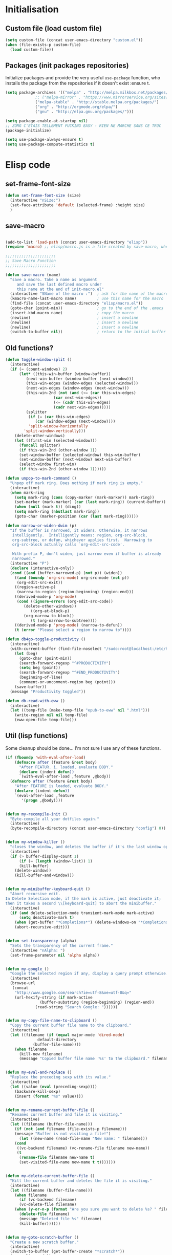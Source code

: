 #+TLE: David's Emacs Configuration
#+STARTUP: showblocks
#+PROPERTY: header-args :tangle yes
* Initialisation
** Custom file (load custom file)
#+begin_src emacs-lisp
(setq custom-file (concat user-emacs-directory "custom.el"))
(when (file-exists-p custom-file)
  (load custom-file))
#+end_src

** Packages (init packages repositories)
Initialize packages and provide the very useful =use-package= function, who installs the package from the repositories if it doesn't exist :ensure t.
#+begin_src emacs-lisp
(setq package-archives '(("melpa" . "http://melpa.milkbox.net/packages/")
			 ;; ("melpa-mirror" . "https://www.mirrorservice.org/sites/melpa.org/packages/")
			 ("melpa-stable" . "http://stable.melpa.org/packages/")
			 ("org" . "http://orgmode.org/elpa/")
			 ("gnu" . "http://elpa.gnu.org/packages/")))

(setq package-enable-at-startup nil)
;; ZOMG C'ETAIS TELLEMENT FUCKING EASY - RIEN NE MARCHE SANS CE TRUC
(package-initialize)

(setq use-package-always-ensure t) 
(setq use-package-compute-statistics t)

#+end_src
* Elisp code
** set-frame-font-size
#+begin_src emacs-lisp :tangle yes
(defun set-frame-font-size (size)
  (interactive "nSize:")
  (set-face-attribute 'default (selected-frame) :height size)
  )
#+end_src
** save-macro
#+begin_src emacs-lisp

(add-to-list 'load-path (concat user-emacs-directory "elisp"))
(require 'macro) ;; elisp/macro.js is a file created by save-macro, where it saves macros (duh)

;;;;;;;;;;;;;;;;;;;;;;
;; Save Macro Function
;;;;;;;;;;;;;;;;;;;;;;

(defun save-macro (name)
  "save a macro. Take a name as argument
     and save the last defined macro under
     this name at the end of init-macro.el"
  (interactive "SName of the macro :")  ; ask for the name of the macro
  (kmacro-name-last-macro name)         ; use this name for the macro
  (find-file (concat user-emacs-directory "elisp/macro.el"))            ; open ~/.emacs or other user init file
  (goto-char (point-min))               ; go to the end of the .emacs
  (insert-kbd-macro name)               ; copy the macro
  (newline)                             ; insert a newline
  (newline)                             ; insert a newline
  (newline)                             ; insert a newline
  (switch-to-buffer nil))               ; return to the initial buffer
#+end_src

** Old functions?
#+begin_src emacs-lisp :tangle yes
(defun toggle-window-split ()
  (interactive)
  (if (= (count-windows) 2)
      (let* ((this-win-buffer (window-buffer))
	     (next-win-buffer (window-buffer (next-window)))
	     (this-win-edges (window-edges (selected-window)))
	     (next-win-edges (window-edges (next-window)))
	     (this-win-2nd (not (and (<= (car this-win-edges)
					 (car next-win-edges))
				     (<= (cadr this-win-edges)
					 (cadr next-win-edges)))))
	     (splitter
	      (if (= (car this-win-edges)
		     (car (window-edges (next-window))))
		  'split-window-horizontally
		'split-window-vertically)))
	(delete-other-windows)
	(let ((first-win (selected-window)))
	  (funcall splitter)
	  (if this-win-2nd (other-window 1))
	  (set-window-buffer (selected-window) this-win-buffer)
	  (set-window-buffer (next-window) next-win-buffer)
	  (select-window first-win)
	  (if this-win-2nd (other-window 1))))))

(defun unpop-to-mark-command ()
  "Unpop off mark ring. Does nothing if mark ring is empty."
  (interactive)
  (when mark-ring
    (setq mark-ring (cons (copy-marker (mark-marker)) mark-ring))
    (set-marker (mark-marker) (car (last mark-ring)) (current-buffer))
    (when (null (mark t)) (ding))
    (setq mark-ring (nbutlast mark-ring))
    (goto-char (marker-position (car (last mark-ring))))))

(defun narrow-or-widen-dwim (p)
  "If the buffer is narrowed, it widens. Otherwise, it narrows
   intelligently.  Intelligently means: region, org-src-block,
   org-subtree, or defun, whichever applies first.  Narrowing to
   org-src-block actually calls `org-edit-src-code'.

   With prefix P, don't widen, just narrow even if buffer is already
   narrowed."
  (interactive "P")
  (declare (interactive-only))
  (cond ((and (buffer-narrowed-p) (not p)) (widen))
	((and (boundp 'org-src-mode) org-src-mode (not p))
	 (org-edit-src-exit))
	((region-active-p)
	 (narrow-to-region (region-beginning) (region-end)))
	((derived-mode-p 'org-mode)
	 (cond ((ignore-errors (org-edit-src-code))
		(delete-other-windows))
	       ((org-at-block-p)
		(org-narrow-to-block))
	       (t (org-narrow-to-subtree))))
	((derived-mode-p 'prog-mode) (narrow-to-defun))
	(t (error "Please select a region to narrow to"))))

(defun db4go-toggle-productivity ()
  (interactive)
  (with-current-buffer (find-file-noselect "/sudo:root@localhost:/etc/hosts")
    (let (beg)
      (goto-char (point-min))
      (search-forward-regexp "^#PRODUCTIVITY")
      (setq beg (point))
      (search-forward-regexp "^#END_PRODUCTIVITY")
      (beginning-of-line)
      (comment-or-uncomment-region beg (point)))
    (save-buffer))
  (message "Productivity toggled"))

(defun db-read-with-eww ()
  (interactive)
  (let ((temp-file (make-temp-file "epub-to-eww" nil ".html")))
    (write-region nil nil temp-file)
    (eww-open-file temp-file)))

#+end_src
** Util (lisp functions)
Some cleanup should be done... I'm not sure I use any of these functions.
#+begin_src emacs-lisp
(if (fboundp 'with-eval-after-load)
    (defmacro after (feature &rest body)
      "After FEATUR. i. loaded, evaluate BODY."
      (declare (indent defun))
      `(with-eval-after-load ,feature ,@body))
  (defmacro after (feature &rest body)
    "After FEATURE is loaded, evaluate BODY."
    (declare (indent defun))
    `(eval-after-load ,feature
       '(progn ,@body))))


(defun my-recompile-init ()
  "Byte-compile all your dotfiles again."
  (interactive)
  (byte-recompile-directory (concat user-emacs-directory "config") 0))


(defun my-window-killer ()
  "closes the window, and deletes the buffer if it's the last window open."
  (interactive)
  (if (> buffer-display-count 1)
      (if (= (length (window-list)) 1)
	  (kill-buffer)
	(delete-window))
    (kill-buffer-and-window)))


(defun my-minibuffer-keyboard-quit ()
  "Abort recursive edit.
In Delete Selection mode, if the mark is active, just deactivate it;
then it takes a second \\[keyboard-quit] to abort the minibuffer."
  (interactive)
  (if (and delete-selection-mode transient-mark-mode mark-active)
      (setq deactivate-mark t)
    (when (get-buffer "*Completions*") (delete-windows-on "*Completions*"))
    (abort-recursive-edit)))


(defun set-transparency (alpha)
  "Sets the transparency of the current frame."
  (interactive "nAlpha: ")
  (set-frame-parameter nil 'alpha alpha))


(defun my-google ()
  "Google the selected region if any, display a query prompt otherwise."
  (interactive)
  (browse-url
   (concat
    "http://www.google.com/search?ie=utf-8&oe=utf-8&q="
    (url-hexify-string (if mark-active
			   (buffer-substring (region-beginning) (region-end))
			 (read-string "Search Google: "))))))


(defun my-copy-file-name-to-clipboard ()
  "Copy the current buffer file name to the clipboard."
  (interactive)
  (let ((filename (if (equal major-mode 'dired-mode)
		      default-directory
		    (buffer-file-name))))
    (when filename
      (kill-new filename)
      (message "Copied buffer file name '%s' to the clipboard." filename))))


(defun my-eval-and-replace ()
  "Replace the preceding sexp with its value."
  (interactive)
  (let ((value (eval (preceding-sexp))))
    (backware-kill-sexp)
    (insert (format "%s" value))))


(defun my-rename-current-buffer-file ()
  "Renames current buffer and file it is visiting."
  (interactive)
  (let ((filename (buffer-file-name)))
    (if (not (and filename (file-exists-p filename)))
	(message "Buffer is not visiting a file!")
      (let ((new-name (read-file-name "New name: " filename)))
	(cond
	 ((vc-backend filename) (vc-rename-file filename new-name))
	 (t
	  (rename-file filename new-name t)
	  (set-visited-file-name new-name t t)))))))


(defun my-delete-current-buffer-file ()
  "Kill the current buffer and deletes the file it is visiting."
  (interactive)
  (let ((filename (buffer-file-name)))
    (when filename
      (if (vc-backend filename)
	  (vc-delete-file filename)
	(when (y-or-n-p (format "Are you sure you want to delete %s? " filename))
	  (delete-file filename)
	  (message "Deleted file %s" filename)
	  (kill-buffer))))))


(defun my-goto-scratch-buffer ()
  "Create a new scratch buffer."
  (interactive)
  (switch-to-buffer (get-buffer-create "*scratch*"))
  (emacs-lisp-mode))


(defun my-insert-last-kbd-macro ()
  (interactive)
  (name-last-kbd-macro 'my-last-macro)
  (insert-kbd-macro 'my-last-macro))




#+end_src

** indent-rigidly-block
#+begin_src emacs-lisp :tangle yes
(defun indent-rigidly-block ()
  (interactive "")

  (if (not (use-region-p))

      (let ((cur-indent (current-indentation))
	    (start nil)
	    (end nil))
	(beginning-of-line)

	(save-excursion
	  (while (and (= (current-indentation) cur-indent)
		      (not (= (point-min) (point)))
		      (not (looking-at "[ \t]*$")))
	    (setq start (point))
	    (set-mark-command nil)
	    (forward-line -1)))

	(while (and (= (current-indentation) cur-indent)
		    (not (= (point-max) (line-end-position)))
		    (not (looking-at "[ \t]*$")))
	  (setq end (line-end-position))
	  (forward-line 1))

	(goto-char end)
	(exchange-point-and-mark)
	(call-interactively 'indent-rigidly)
	)
    )
  (call-interactively 'indent-rigidly)
  )

(bind-key "C-x TAB" 'indent-rigidly-block)
#+end_src
* Plugins
** Nav (epub reader)
#+begin_src emacs-lisp :tangle yes
(use-package nov
  :ensure t)
#+end_src
** Which-key
#+begin_src emacs-lisp :tangle yes
(use-package which-key
  :config
  (which-key-mode))
#+end_src
** Hydra
#+begin_src emacs-lisp :tangle yes
(use-package hydra :ensure t)

(defhydra hydra-yasnippet (:color blue :hint nil)
  "
		^YASnippets^
  --------------------------------------------
    Modes:    Load/Visit:    Actions:

   _g_lobal  _d_irectory    _i_nsert
   _m_inor   _f_ile         _t_ryout
   _e_xtra   _l_ist         _n_ew
	   _a_ll
  "
  ("d" yas-load-directory)
  ("e" yas-activate-extra-mode)
  ("i" yas-insert-snippet)
  ("f" yas-visit-snippet-file :color blue)
  ("n" yas-new-snippet)
  ("t" yas-tryout-snippet)
  ("l" yas-describe-tables)
  ("g" yas/global-mode)
  ("m" yas/minor-mode)
  ("a" yas-reload-all))

(defhydra hydra-winner (global-map "C-c" 
				   :foreign-keys warn)

  "Winner"
  ("<left>" (progn
	      (winner-undo)
	      (setq this-command 'winner-undo))
   "back")
  ("<right>" winner-redo "forward")
  ("RET" nil :exit t))

(defhydra hydra-mark (global-map "C-c")
  "Mark"
  ("," (lambda () (interactive)
	 (setq current-prefix-arg '(4)) ; C-u
	 (call-interactively 'set-mark-command))
   "Pop mark")
  ("." unpop-to-mark-command "Unpop mark"))

(defhydra hydra-resize (global-map "C-x")
  "Resize window"

  ("<left>" shrink-window-horizontally "horizontal shrink")
  ("<right>" enlarge-window-horizontally "horizontal enlarge")
  ("<up>" enlarge-window "enlarge")
  ("<down>" shrink-window "shrink")
  )


#+end_src
** abo-abo
#+begin_src emacs-lisp :tangle yes
(use-package swiper
  :ensure t
  :pin melpa-stable
  :bind ("M-s" . swiper)
  :config
  ;; (bind-key "C-S-s" 'isearch-forward)
  (bind-key "C-w" 'ivy-yank-word swiper-map)
  (bind-key "C-r" 'ivy-previous-line-or-history swiper-map)
  )

(use-package counsel-dash
  :config
  (setq counsel-dash-browser-func 'eww)
  )


(use-package auto-yasnippet
  :ensure t
  :pin melpa
  :commands (aya-create
	     aya-expand
	     aya-open-line
	     aya-persist-snippet)
  :config
  )

(use-package counsel
  :ensure t
  :pin melpa-stable
  :bind (("M-x" . counsel-M-x)
	 ("C-t" . counsel-imenu)
	 ;; ("s-b" . counsel-bookmark)
	 ;; ("c-c b" . counsel-bookmark)
	 )
  :config
  )

(use-package counsel-projectile
  ;; :bind (("M-z" . counsel-projectile))
  )

(use-package ivy-hydra
  :pin melpa-stable)

(use-package ivy
  :pin melpa-stable
  :bind (("<f5>" . ivy-push-view) 
	 ("<f7>" . ivy-pop-view)
	 ("C-x b" . ivy-switch-buffer)
	 )
  :config
  (ivy-mode t)
  (setq ivy-height 15)
  (setq ivy-magic-tilde nil)

  (setq ivy-use-virtual-buffers nil)


  (add-to-list 'ivy-initial-inputs-alist '(counsel-M-x . ""))

  (use-package flx) ;; ivy--regex-fuzzy optionally uses flx to score matches

  (setq ivy-re-builders-alist
  	'((t . ivy--regex-fuzzy)))


  ;; (setq ivy-re-builders-alist
  ;; 	'((t . ivy--regex-plus)))

  ;; (setq ivy-re-builders-alist
  ;; 	'((t . ivy--regex-ignore-order)))

  (defun my-ivy-switch-buffer (regex-list)
    (let ((ivy-ignore-buffers regex-list))
      (ivy-switch-buffer)))

  (defun my-show-only-views ()
    (interactive)
    (my-ivy-switch-buffer '("^[^{]")))
  (bind-key "<f6>" 'my-show-only-views)
  )

(use-package ivy-rich
  :config
  (ivy-set-display-transformer 'ivy-switch-buffer 'ivy-rich-switch-buffer-transformer)

  (setq ivy-virtual-abbreviate 'full)
  (setq ivy-rich-switch-buffer-align-virtual-buffer t)

  (setq ivy-rich-abbreviate-paths t)

  (setq ivy-rich-switch-buffer-name-max-length 44)
  (setq ivy-rich-switch-buffer-mode-max-length 20)
  (setq ivy-rich-switch-buffer-project-max-length 20)

  ;; Override buffer's name face (by default always uses 'ivy-modified-buffer)
  ;; Sets it to 'ivy-virtual if buffer starts with "*" or is dired,
  ;; 'ivy-modified-buffer is buffer is modified,
  ;; 'default otherwise
  (defun ivy-rich-switch-buffer-buffer-name ()
    (propertize
     (ivy-rich-switch-buffer-pad str ivy-rich-switch-buffer-name-max-length)
     'face
     (cond 
      ((or (string-equal "*" (substring (buffer-name) 0 1))
	   (string-equal major-mode "dired-mode"))
       'ivy-virtual)
      ((and (buffer-modified-p)
	    (ivy-rich-switch-buffer-excluded-modes-p '(dired-mode shell-mode))
	    (ivy-rich-switch-buffer-user-buffer-p str)) 
       'ivy-modified-buffer)
      (t 'default))))
  )
#+end_src
** Ag
#+begin_src emacs-lisp :tangle yes
(when (executable-find "ag")
  (use-package ag :ensure t)
  (setq ag-highlight-search t)
  (use-package wgrep-ag) :ensure t)
(customize-set-variable 'ag-arguments
			(quote
			 ("--smart-case" "--nogroup" "--column" "--ignore-dir" "node_modules" "--ignore-dir" "elpa")))
(customize-set-variable 'ag-highlight-search t)
#+end_src

** Anzu
#+begin_src emacs-lisp :tangle yes
(use-package anzu
  :ensure t
  :bind (("M-%" . anzu-query-replace)
	 ("C-M-%" . anzu-query-replace-regexp))
  :config
  (setq anzu-cons-mode-line-p t)
  (global-anzu-mode 1))

#+end_src

** Avy
#+begin_src emacs-lisp :tangle yes
(use-package avy
  :ensure t
  :bind ("M-c" . avy-goto-word-or-subword-1)
  :config
  (setq avy-keys (number-sequence ?a ?z)))
#+end_src
** COMMENT Highlight Parenthesis
#+begin_src emacs-lisp :tangle yes
(use-package highlight-parentheses
  :ensure t
  :defer t
  :pin melpa
  :init
  (add-hook 'prog-mode-hook #'highlight-parentheses-mode)
  (setq hl-paren-delay 0.2)

  (setq hl-paren-background-colors '("Springgreen4"
				     "IndianRed1"
				     "IndianRed4"))
  (setq hl-paren-background-colors '())


  (setq hl-paren-colors '("white" "light gray"))
  (setq hl-paren-colors '())

  (setq hl-paren-colors '("Springgreen3"
			  "IndianRed1"
			  "IndianRed4"))

  )

#+end_src
** COMMENT Indent Guide
#+begin_src emacs-lisp :tangle yes
(use-package indent-guide :ensure t)
#+end_src

** COMMENT Pretty symbols
#+begin_src emacs-lisp :tangle yes
(if (fboundp 'global-prettify-symbols-mode)
    (progn
      (global-prettify-symbols-mode)
      (add-hook 'js2-mode-hook
		(lambda ()
		  (push '("function" . 955) prettify-symbols-alist)
		  (push '("return" . 8592) prettify-symbols-alist))))

  (progn
    (use-package pretty-symbols :ensure t :pin melpa)
    (diminish 'pretty-symbols-mode)
    (add-to-list 'pretty-symbol-categories 'js)
    (add-to-list 'pretty-symbol-patterns '(955 js "\\<function\\>" (js2-mode)))
    (add-to-list 'pretty-symbol-patterns '(8592 js "\\<return\\>" (js2-mode)))
    (add-hook 'find-file-hook 'pretty-symbols-mode)))
#+end_src

** COMMENT Vimish fold
#+begin_src emacs-lisp :tangle yes
(use-package vimish-fold
  :ensure t
  :pin melpa
  :bind ()
  :config
  (vimish-fold-global-mode 1)
  )

#+end_src
** Company
#+begin_src emacs-lisp
(use-package company
  :ensure t
  :pin melpa
  :config
  (setq company-idle-delay 0.3)
  (setq company-minimum-prefix-length 1)
  (setq company-show-numbers 1)
  (setq company-tooltip-limit 10)

  (setq company-dabbrev-downcase nil)
  (setq company-dabbrev-ignore-case nil)

  (setq company-global-modes
	'(not eshell-mode comint-mode org-mode))

  (customize-set-variable 'company-dabbrev-char-regexp "[a-zA-Z0-9-_]")
  (customize-set-variable 'company-selection-wrap-around t)

  (set-face-attribute 'company-tooltip nil :background "black" :foreground "gray40")
  (set-face-attribute 'company-tooltip-selection nil :inherit 'company-tooltip :background "gray15")
  (set-face-attribute 'company-preview nil :background "black")
  (set-face-attribute 'company-preview-common nil :inherit 'company-preview :foreground "gray40")
  (set-face-attribute 'company-scrollbar-bg nil :inherit 'company-tooltip :background "gray20")
  (set-face-attribute 'company-scrollbar-fg nil :background "gray40")

  (when (executable-find "tern")
    (after "company-tern-autoloads"
      (add-to-list 'company-backends 'company-tern)))
  (add-to-list 'company-backends 'company-tern)

  (defun company-auto-completion-toggle ()
    (interactive)
    (if (eq company-idle-delay 0)
	(setq company-idle-delay 0.3)
      (setq company-idle-delay 0))
    (message (format "company-idle-delay : %s" company-idle-delay)))

  (bind-key "C-M-c" 'company-auto-completion-toggle)

  (bind-key "C-o" 'company-manual-begin)
  (bind-key "M-o" 'company-tern)
  ;; (bind-key "M-?" 'xref-find-references)

  (defadvice company-complete-common (around advice-for-company-complete-common activate)
    (when (null (yas-expand))
      ad-do-it))

  (add-hook 'after-init-hook 'global-company-mode))

#+end_src

** Diminish
#+begin_src emacs-lisp :tangle yes
;; For a cleaner modeline
(use-package diminish :ensure t)
(diminish 'visual-line-mode)
(after 'autopair (diminish 'autopair-mode))
(after 'js2 (diminish 'Javascript-IDE))
(after 'js2r (diminish 'js2r-mode))
(after 'skewer (diminish 'skewer-mode))
(after 'undo-tree (diminish 'undo-tree-mode))
(after 'auto-complete (diminish 'auto-complete-mode))
					;(after 'projectile (diminish 'projectile-mode))
(after 'yasnippet (diminish 'yas-minor-mode))
(after 'guide-key (diminish 'guide-key-mode))
(after 'eldoc (diminish 'eldoc-mode))
(after 'smartparens (diminish 'smartparens-mode))
(after 'elisp-slime-nav (diminish 'elisp-slime-nav-mode))
(after 'git-gutter+ (diminish 'git-gutter+-mode))
;; (after 'helm (diminish 'helm-mode))
(after 'anzu (diminish 'anzu-mode))
(after 'skewer (diminish 'skewer-mode))
(after 'tern (diminish 'tern-mode))
;; (after 'company (diminish 'company-mode))
#+end_src

** Dired Tree
#+begin_src emacs-lisp :tangle yes
(use-package dired-subtree
  :config
  (after "dired" 
    (define-key dired-mode-map (kbd "TAB") 'dired-subtree-toggle)))
#+end_src
** Expand Region
#+begin_src emacs-lisp :tangle yes
(use-package expand-region :ensure t)
#+end_src

** Flycheck
#+begin_src emacs-lisp :tangle yes
(use-package flycheck :ensure t)
(add-hook 'after-init-hook #'global-flycheck-mode)

(customize-set-variable 'flycheck-disabled-checkers (quote (emacs-lisp-checkdoc clojure-cider-typed)))
(customize-set-variable 'flycheck-idle-change-delay 0.5)

(use-package flycheck-pos-tip :ensure t)

(with-eval-after-load 'flycheck
  (flycheck-pos-tip-mode))

#+end_src

** Helm
#+begin_src emacs-lisp

(use-package helm
  :ensure t
  :bind (
	 ;; ("C-c x" . helm-M-x)
	 ("C-z"   . helm-mini)
	 ;; ("C-t"   . helm-imenu)
	 ("M-t"   . helm-etags-select)
	 ("M-o"   . helm-occur)
	 ("C-M-o" . helm-multi-occur)
	 ("s-y"   . helm-show-kill-ring)
	 ("s-b"   . helm-bookmarks)
	 )

  :init (require 'helm-config)

  :config

  ;; Regex to ignore all buffers that start with *: "^\\*"
  (customize-set-variable 'helm-boring-buffer-regexp-list
			  (quote
			   ("\\` " "\\*helm" "\\*helm-mode" "\\*Echo Area" "\\*Minibuf")))

  (customize-set-variable 'helm-buffer-max-length 30)
  (customize-set-variable 'helm-candidate-number-limit 100)
  (setq helm-M-x-fuzzy-match t)
  (setq helm-quick-update t)
  (setq helm-bookmark-show-location t)
  (setq helm-buffers-fuzzy-matching t)
  (customize-set-variable 'helm-truncate-lines t)
  )

(use-package helm-swoop
  :ensure t
  :pin melpa
  :bind ("s-o" . helm-swoop)
  )

(use-package wgrep-helm
  :ensure t)

(bind-key "C-M-t" 'projectile-regenerate-tags)

(use-package helm-ag
  :ensure t
  :config
  (setq helm-ag-thing-at-point 'symbol)
  (customize-set-variable 'helm-ag-base-command "ag")
  (customize-set-variable 'helm-ag-command-option
			  "--nocolor --nogroup --ignore-dir node_modules --ignore-dir elpa")

  (defun helm-ag-projectile ()
    (interactive)
    (if (projectile-project-p)
	(helm-ag (projectile-project-root))
      (helm-ag)))
  (bind-key "s-g" 'helm-ag-projectile)

  (defun helm-ag-do-projectile ()
    (interactive)
    (if (projectile-project-p)
	(helm-do-ag (projectile-project-root))
      (helm-do-ag)))
  (bind-key "s-S-g" 'helm-ag-do-projectile))

(use-package helm-projectile :ensure t
  :bind (("M-z" . helm-projectile)
	 ("s-p" . helm-projectile-switch-project)
	 ("s-d" . helm-projectile-find-dir))
  :config
  (customize-set-variable 'helm-projectile-sources-list '(helm-source-projectile-buffers-list
							  helm-source-projectile-files-list
							  helm-source-projectile-recentf-list)))

;; (use-package helm-dash
;;   :ensure t
;;   :pin melpa
;;   :config
;;   (setq helm-dash-browser-func 'browse-url))


;; (use-package helm-spaces
;;   :ensure t
;;   :pin melpa
;;   :commands (helm-spaces)
;;   :bind ("M-s" . helm-spaces)
;;   )

;; (use-package helm-descbinds
;;   :ensure t
;;   :pin melpa
;;   :bind ("C-h b" . helm-descbinds)
;;   )

#+end_src
** helm-c-yasnippet
#+begin_src emacs-lisp :tangle yes
(use-package helm-c-yasnippet
  :ensure t
  :pin melpa
  :bind (("s-s" . helm-yas-complete-or-create)
	 ("s-S" . helm-yas-all-complete-or-create))
  :config

  (defun helm-yas-get-file-by-template (template alist) ;str template
    "Return key"
    (assoc-default template (assoc-default 'template-file-alist alist)))

  (defun helm-yas-get-mode-by-template (template alist) ;str template
    "Return key"
    (let* ((yas-dir "snippets/")
	   (yas-length (length yas-dir))
	   (path (file-name-directory (assoc-default template (assoc-default 'template-file-alist alist)))))
      (substring path (+ yas-length (s-index-of yas-dir path)) (- (length path) 1))))

  (setq helm-source-yasnippet-create-new-snippet
	'((name . "Create")
	  (dummy)
	  (action . (("Create" . (lambda (candidate) (helm-yas-create-new-snippet helm-yas-selected-text candidate)))))))

  (defun helm-yas-complete-or-create ()
    "List of yasnippet snippets using `helm' interface."
    (interactive)
    (helm :sources '(helm-source-yasnippet
		     helm-source-yasnippet-create-new-snippet)))

  (defun helm-yas-all-complete-or-create ()
    "List of yasnippet snippets using `helm' interface."
    (interactive)
    (flet ((yas--get-snippet-tables ()
				    (let ((tables ()))
				      (maphash
				       (lambda (kk vv) (push vv tables))
				       yas--tables)
				      tables)))
      (helm :sources '(helm-source-yasnippet helm-source-yasnippet-create-new-snippet))))


  (defun helm-yas-get-transformed-list (alist initial-input)
    "Return list of dotlist, (DISPLAY . REAL) DISPLAY is name of snippet, REAL is template of snippet"

    (let ((initial-input "")
	  (transformed-list (assoc-default 'transformed alist 'eq)))

      (cond
       ;; display key on candidate ex: [for] for (...) { ... }
       (helm-yas-display-key-on-candidate
	(setq transformed-list (cl-remove-if-not (lambda (lst)
						   (string-match (concat "^" (regexp-quote initial-input)) (car lst)))
						 transformed-list))
	(setq transformed-list (cl-loop for dotlst in transformed-list
					for name = (car dotlst)
					for template = (cdr dotlst)
					for key = (helm-yas-get-key-by-template template alist)
					for mode = (helm-yas-get-mode-by-template template alist)
					for name-inc-key = (format
							    "%-20s %-40s %s"
							    (propertize key 'face 'helm-yas-key)
							    name
							    (propertize mode 'face 'helm-buffer-size))
					collect `(,name-inc-key . ,template))))

       ;; default ex: for (...) { ... }
       (t
	(setq transformed-list (cl-remove-if-not (lambda (lst)
						   (string-match (concat "^" (regexp-quote initial-input)) (car lst)))
						 transformed-list))))
      (when helm-yas-not-display-dups
	(setq transformed-list (delete-dups transformed-list)))
      ;; sort
      (setq transformed-list (cl-sort transformed-list 'string< :key 'car))
      transformed-list))


  (defun helm-yas-create-new-snippet (selected-text &optional snippet-file)
    "Create snippet from SELECTED-TEXT into SNIPPET-FILE.
If SNIPPET-FILE is nil, asks file name.
If SNIPPET-FILE does not contain directory, it is placed in default snippet directory."
    (let* ((major-mode-dir (regexp-quote (symbol-name major-mode)))
	   (yas-dir (expand-file-name (or (car-safe yas-snippet-dirs) yas-snippet-dirs)))
	   (snippet-dir
	    (or (helm-yas-find-recursively major-mode-dir yas-dir 'snippet-file)
		(let ((target-dir (format "%s/%s/" yas-dir major-mode-dir)))
		  (if (yes-or-no-p (format "%s doesn't exist. Would you like to create this directory?" target-dir))
		      (progn
			(make-directory target-dir)
			target-dir)
		    (deactivate-mark)
		    (error "Snippet creation failed"))))))
      (let ((snippet-name snippet-file))
	(setq snippet-file (read-file-name "create snippet : " snippet-dir nil 'confirm (s-dashed-words snippet-file)))
	(when (file-exists-p snippet-file)
	  (error "can't create file [%s] already exists" (file-name-nondirectory snippet-file)))
	(helm-yas-create-new-snippet-file selected-text snippet-file snippet-name))))

  (defun helm-yas-create-new-snippet-file (selected-text snippet-file snippet-name)
    "Create snippet file with inserted SELECTED-TEXT into SNIPPET-FILE."
    (with-current-buffer (find-file snippet-file)
      (snippet-mode)
      (funcall helm-yas-create-new-snippet-insert-function selected-text snippet-name)))

  (defun helm-yas-create-new-snippet-insert (selected-text snippet-file)
    "Insert SELECTED-TEXT into SNIPPET-FILE."
    (let* ((name (file-name-sans-extension
		  (file-name-nondirectory
		   (directory-file-name snippet-file))))
	   (string-format "# -*- mode: snippet -*-\n#name : %s\n#key : %s\n#contributor : %s\n# --\n"))
      (insert (format string-format name (s-dashed-words name) user-full-name) selected-text)))

  ;; End of helm-c-yasnippet
  )
#+end_src
** Hide Show
#+begin_src emacs-lisp :tangle yes
;; Override hs-mouse-toggle-hiding so we don't need to click on the open bracket

(use-package hideshow
  :config
  (defun hs-mouse-toggle-hiding (e)
    "Toggle hiding/showing of a block.
This command should be bound to a mouse key.
Argument E is a mouse event used by `mouse-set-point'.
See `hs-hide-block' and `hs-show-block'."
    (interactive "@e")
    (hs-life-goes-on
     (mouse-set-point e)
     ;; Move backward one char so we don't need to click on the open bracket
     (save-excursion
       (unless (hs-looking-at-block-start-p)
	 (backward-char 1))
       (hs-toggle-hiding))))



  (bind-key "C--" 'hs-hide-block hs-minor-mode-map)
  (bind-key "C-=" 'hs-show-block hs-minor-mode-map)
  (bind-key "M--" 'hs-hide-level hs-minor-mode-map)
  (bind-key "M-=" 'hs-show-all hs-minor-mode-map)
  (bind-key "s-h" 'hs-toggle-hiding hs-minor-mode-map)
  (bind-key "<S-down-mouse-1>" nil hs-minor-mode-map)
  (bind-key "<S-mouse-1>" 'hs-mouse-toggle-hiding hs-minor-mode-map)
  (bind-key "<down-mouse-1>" nil hs-minor-mode-map)

  (defun hs-hide-global-level (level)
    (interactive)
    (save-excursion
      (goto-char (point-max))
      (hs-hide-level level)))

  (bind-key "M-s-1" (lambda () (interactive) (hs-hide-global-level 1)))
  (bind-key "M-s-2" (lambda () (interactive) (hs-hide-global-level 2)))
  (bind-key "M-s-3" (lambda () (interactive) (hs-hide-global-level 3)))
  (bind-key "M-s-4" (lambda () (interactive) (hs-hide-global-level 4)))
  (bind-key "M-s-5" (lambda () (interactive) (hs-hide-global-level 5)))
  (bind-key "M-s-6" (lambda () (interactive) (hs-hide-global-level 6)))
  )



#+end_src
** COMMENT Ido
#+begin_src emacs-lisp :tangle yes

(ido-mode t)
(ido-ubiquitous-mode t)
(ido-vertical-mode t)
(setq ido-vertical-define-keys 'C-n-C-p-up-down-left-right)
(setq ido-auto-merge-work-directories-length -1)

(setq ido-enable-prefix nil
      ido-enable-flex-matching t
      ido-max-prospects 30)

(setq ido-ignore-buffers
      '("\\` " "^\*Mess" "^\*Back" ".*Completion" "^\*Ido" "^\*trace"
	"^\*compilation" "^\*GTAGS" "^session\.*" "^\*Compile-Log\*"
	;; "^\*"
	)
      )

(require 'flx-ido)
(ido-everywhere t)
(flx-ido-mode 1)

;; (bind-key "M-x" 'smex)
;; (bind-key "M-X" 'smex-major-mode-commands)
;;  (bind-key "C-c M-x" 'smex-update)

#+end_src

** Iy go to char
#+begin_src emacs-lisp :tangle yes
(use-package iy-go-to-char
  :config 
  (with-eval-after-load 'multiple-cursors
    (add-to-list 'mc/cursor-specific-vars 'iy-go-to-char-start-pos)))
#+end_src

** Magit
#+begin_src emacs-lisp :tangle yes
(use-package magit
  :ensure t
  :bind ("C-x g" . magit-status)
  :config
  (setq magit-last-seen-setup-instructions "1.4.0")

  (bind-key "C-M-1" 'magit-section-show-level-1-all  magit-diff-mode-map)
  (bind-key "C-M-2" 'magit-section-show-level-2-all  magit-diff-mode-map)
  (bind-key "C-M-3" 'magit-section-show-level-3-all  magit-diff-mode-map)
  (bind-key "C-M-4" 'magit-section-show-level-4-all  magit-diff-mode-map)

  (bind-key "C-M-1" 'magit-section-show-level-1-all  magit-mode-map)
  (bind-key "C-M-2" 'magit-section-show-level-2-all  magit-mode-map)
  (bind-key "C-M-3" 'magit-section-show-level-3-all  magit-mode-map)
  (bind-key "C-M-4" 'magit-section-show-level-4-all  magit-mode-map)

  (bind-key "C-x G" 'magit-file-popup)


  ;; Enable minor mode file-popup with "C-c g" binding
  (global-magit-file-mode t)
  (bind-key "C-c g" 'magit-file-popup magit-file-mode-map)

  (magit-define-popup-switch 'magit-log-popup ?f "first parent" "--first-parent")

)

;; (use-package magithub
;;   :after magit
;;   :config
;;   (magithub-feature-autoinject t)
;;   (setq magithub-clone-default-directory "~/github"))


#+end_src

** Multiple Cursors
#+begin_src emacs-lisp :tangle yes
(use-package multiple-cursors)
#+end_src

** Neotree
#+begin_src emacs-lisp :tangle yes
(use-package neotree
  :bind ("M-`" . neotree-toggle)
  :config
  (setq neo-smart-open nil)
  (setq neo-persist-show t) ;; setting it to nil probably solves a bug with helm C-h m (helm-help)

					; (setq projectile-switch-project-action 'neotree-projectile-action)
  )

(defvar neotree-projectile-root nil)

(defun neotree-projectile (args)
  (interactive "P")
  )

#+end_src
** Projectile
#+begin_src emacs-lisp :tangle yes
(use-package projectile
  :ensure t
  :diminish projectile-mode
  :config
  (projectile-mode +1)
  (define-key projectile-mode-map (kbd "C-c p") 'projectile-command-map)

  (customize-set-variable 'projectile-globally-ignored-directories
			  '(".idea" ".eunit" ".git" ".hg" ".fslckout" ".bzr" "_darcs" ".tox" ".svn" "build" "node_modules" "elpa"))
  (customize-set-variable 'projectile-remember-window-configs nil)
  (customize-set-variable 'projectile-completion-system 'ivy)
  (customize-set-variable 'projectile-switch-project-action (quote projectile-dired))
  (customize-set-variable 'projectile-tags-command
			  "find . -type f -not -iwholename '*TAGS' -not -size +16k | ctags -f %s %s -e -L -"))
#+end_src
** Shackles
#+begin_src emacs-lisp :tangle yes
(use-package shackle
  :ensure t
  :pin melpa
  :config
  (setq shackle-rules '(("\\`\\*[hH]elm.*?\\*\\'" :regexp t :align t :ratio 0.4)))
  (shackle-mode t)
  )
#+end_src
** COMMENT Eyebrowse
#+begin_src emacs-lisp :tangle yes
(use-package eyebrowse
  :ensure t
  :bind (("M-0" . eyebrowse-switch-to-window-config-0)
	 ("M-1" . eyebrowse-switch-to-window-config-1)
	 ("M-2" . eyebrowse-switch-to-window-config-2)
	 ("M-3" . eyebrowse-switch-to-window-config-3)
	 ("M-4" . eyebrowse-switch-to-window-config-4)
	 ("M-5" . eyebrowse-switch-to-window-config-5)
	 ("M-6" . eyebrowse-switch-to-window-config-6)
	 ("M-7" . eyebrowse-switch-to-window-config-7)
	 ("M-8" . eyebrowse-switch-to-window-config-8)
	 ("M-9" . eyebrowse-switch-to-window-config-9)
	 )

  :pin melpa
  :config
  (add-to-list 'window-persistent-parameters '(window-side . writable))
  (add-to-list 'window-persistent-parameters '(window-slot . writable))
  )
#+end_src
** Smartparens
#+begin_src emacs-lisp

(use-package smartparens
  :ensure t
  :config

  (require 'smartparens-config)

  (setq sp-show-pair-delay 0)
  (setq sp-show-pair-from-inside 1) ;; Shows two pair of parenthesis when used with show-paren-mode

  (setq sp-autoescape-string-quote nil)
  (setq sp-autoinsert-if-followed-by-same 1)
  (setq sp-highlight-pair-overlay nil)

  (sp-use-smartparens-bindings)
  (smartparens-global-mode t)
  (smartparens-global-strict-mode -1)

  ;; sp-show--pair-function causes slows downs in big files
  (show-smartparens-global-mode 0)
  (show-smartparens-mode 0)

  (show-paren-mode 1)

  (sp-pair "`" nil :actions :rem)

  (sp-with-modes sp--lisp-modes
    (sp-local-pair "'" nil :actions nil)
    )

  (define-key sp-keymap (kbd "M-<right>") 'sp-forward-slurp-sexp)
  (define-key sp-keymap (kbd "M-<left>") 'sp-forward-barf-sexp)
  (define-key sp-keymap (kbd "C-<right>") 'nil)
  (define-key sp-keymap (kbd "C-<left>") 'nil)
  ;; (define-key sp-keymap "`" 'nil)
  ;; (define-key sp-keymap 96 'nil)

  ;; (define-key smartparens-strict-mode-map [remap kill-line] 'nil)
  ;; (define-key smartparens-strict-mode-map (kbd "M-k") 'sp-kill-hybrid-sexp)
  (define-key smartparens-strict-mode-map [remap kill-line] 'sp-kill-hybrid-sexp)

  ;; fix conflict where smartparens clobbers yas' key bindings
  (after 'yasnippet
    (defadvice yas-expand (before advice-for-yas-expand activate)
      (sp-remove-active-pair-overlay)))

  (defadvice sp-kill-hybrid-sexp (before kill-line-cleanup-whitespace activate)
    "cleanup whitespace on sp-kill-hybrid-sexp"
    (if (bolp)
	(delete-region (point) (progn (skip-chars-forward " \t") (point)))))

  (customize-set-variable 'sp-hybrid-kill-excessive-whitespace nil)
  (customize-set-variable 'sp-ignore-modes-list (quote (minibuffer-inactive-mode)))
  (customize-set-variable 'sp-successive-kill-preserve-whitespace 2)

  )



#+end_src

** Smooth Scrolling
#+begin_src emacs-lisp :tangle yes
(use-package smooth-scrolling
  :ensure t
  :init (setq smooth-scroll-margin 5
	      scroll-conservatively 101
	      scroll-preserve-screen-position t
	      auto-window-vscroll nil)
  :config
  (setq scroll-margin 5)
  )

#+end_src
** Tramp
#+begin_src emacs-lisp :tangle yes
(require 'tramp)
(setq tramp-backup-directory-alist `(("." . "~/.saves_tramp")))
(setq tramp-default-method "sshx")

(setq password-cache-expiry 'nil)

;; (add-to-list 'backup-directory-alist
;;              (cons tramp-file-name-regexp nil))
#+end_src

** Undo-tree
#+begin_src emacs-lisp :tangle yes
;;==========
;; Undo tree
;;==========

(use-package undo-tree :ensure t)
(require 'undo-tree)
(global-undo-tree-mode)
;; Unmap 'C-x r' to avoid conflict with discover
(after 'undo-tree
  (define-key undo-tree-map (kbd "C-x r") nil))

(define-key undo-tree-map (kbd "C-/") 'nil)


#+end_src

** Yasnippet
#+begin_src emacs-lisp
(use-package yasnippet
  :ensure t
  :config
  (setq yas-snippet-dirs
	'("~/.emacs.d/snippets"))
  (yas-global-mode 1)

  (bind-keys :map yas-minor-mode-map
	     ;; ("<tab>" . nil)
	     ;; ("TAB" . nil)
	     ("C-<tab>" . yas-expand)
	     ("C-c TAB" . yas-insert-snippet ))
  )

;; (use-package yankpad
;;   :init
;;   (setq yankpad-file "~/org/yankpad.org")
;;   :config
;;   (bind-key "<f7>" 'yankpad-map)
;;   (bind-key "<f12>" 'yankpad-expand)

;;   ;; If you want to complete snippets using company-mode
;;   ;; not working: it shadows other actually useful backends
;;   ;; (add-to-list 'company-backends #'company-yankpad)
;;   )

#+end_src

** Git Gutter (or diff HL)
#+begin_src emacs-lisp :tangle yes
;; (use-package diff-hl
;;   :config
;; )

(use-package git-gutter-fringe
  :config

  (global-git-gutter-mode t)
  
  (setq git-gutter-fr:side 'right-fringe)
  
  (set-face-foreground 'git-gutter-fr:modified "dim-gray")
  (set-face-foreground 'git-gutter-fr:added    "blue")
  (set-face-foreground 'git-gutter-fr:deleted  "red")
)

#+end_src
** Realgud (debugger frontend for multiple languages)
#+begin_src emacs-lisp :tangle yes
;; Run for example with `realgud:pdb` "python -m pdb file.py"
(use-package realgud)
#+end_src
** Org
*** Setup

#+begin_src emacs-lisp
(use-package org
  :config
  (bind-key "<f2>" 'org-edit-special org-mode-map)
  (bind-key "<f2>" 'org-edit-src-exit org-src-mode-map)
  (bind-key "C-c l" 'org-store-link)
  (bind-key "C-c a" 'org-agenda)
  (setq org-src-preserve-indentation t)
  (setq org-adapt-indentation nil)

  (add-hook 'org-mode-hook 
	    (lambda () (setq org-adapt-indentation nil)))

  (add-hook 'org-mode-hook #'visual-line-mode)
  (add-hook 'org-mode-hook #'subword-mode)

  (setq org-src-fontify-natively t)
  (setq org-src-tab-acts-natively t)

  (setq org-log-done t)
  (setq org-tag-alist nil)

  (setq org-priority-start-cycle-with-default nil)

  (org-babel-do-load-languages 'org-babel-load-languages '((shell . t)))
  ;; (defun my-org-confirm-babel-evaluate (lang body)
  ;;   (not (string= lang "ditaa")))  ; don't ask for ditaae
  ;; (setq org-confirm-babel-evaluate 'my-org-confirm-babel-evaluate)
  ;; (setq org-confirm-babel-evaluate nil)


  (setq org-indent-mode-turns-on-hiding-stars nil)
  (add-hook 'org-mode-hook 'company-mode)

  (define-key org-mode-map (kbd "<C-S-up>") 'outline-up-heading)
  (define-key org-mode-map (kbd "<C-S-up>") 'outline-up-heading)
  (define-key org-mode-map (kbd "M-<down>") 'nil)
  (define-key org-mode-map (kbd "M-<up>") 'nil)
  (require 'ox-gfm nil t)

  (customize-set-variable 'org-export-backends (quote (ascii html icalendar latex md)))

  (setq org-directory "~/Dropbox/org")
  (setq org-main-file "~/Dropbox/org/refile.org")
  )

(use-package org-download
  :config
  (setq-default org-download-image-dir "images")
  (setq-default org-download-method 'download)
  ;; (setq-default org-download-method 'attach)
  )

(defhydra hydra-org-clock (:color blue :hint nil)
  "
Clock   In/out^     ^Edit^   ^Summary     (_?_)
-----------------------------------------
        _i_n         _e_dit   _g_oto entry
        _c_ontinue   _q_uit   _d_isplay
        _o_ut        ^ ^      _r_eport
      "
  ("i" org-clock-in)
  ("o" org-clock-out)
  ("c" org-clock-in-last)
  ("e" org-clock-modify-effort-estimate)
  ("q" org-clock-cancel)
  ("g" org-clock-goto)
  ("d" org-clock-display)
  ("r" org-clock-report)
  ("?" (org-info "Clocking commands")))
(bind-key "C-c i" 'hydra-org-clock/body)


#+end_src

*** Org agenda
Main org file which will be added to the agenda and where notes will be captured (using C-c c).
#+begin_src emacs-lisp :tangle yes
(setq org-agenda-files '("~/Dropbox/org"))
(load-library "find-lisp")


; Targets include this file and any file contributing to the agenda - up to 9 levels deep
(setq org-refile-targets (quote ((nil :maxlevel . 9)
                                 (org-agenda-files :maxlevel . 9))))

; Use full outline paths for refile targets - we file directly with IDO
(setq org-refile-use-outline-path 'file)

; Targets complete directly with IDO
(setq org-outline-path-complete-in-steps nil)

; Allow refile to create parent tasks with confirmation
(setq org-refile-allow-creating-parent-nodes (quote confirm))

; global Effort estimate values
; global STYLE property values for completion
(setq org-global-properties  '(("Effort_ALL" . "0:10 0:30 1:00 2:00 4:00 8:00")))

;; Sometimes I change tasks I'm clocking quickly - this removes clocked tasks with 0:00 duration
(setq org-clock-out-remove-zero-time-clocks t)

;; (setq org-agenda-files (find-lisp-find-files org-directory "\.org$"))

;; (setq org-agenda-files (list org-main-file))
#+end_src

*** Org capture
#+begin_src emacs-lisp :tangle yes
(setq org-default-notes-file org-main-file)
(define-key global-map (kbd "C-c c") 'org-capture)
(define-key global-map (kbd "s-t") 'org-capture)
;;(define-key global-map (kbd "<f1>") 'org-capture)
(define-key global-map (kbd "<S-f1>") (lambda () (interactive)
					(let ((current-prefix-arg '(4)))
					  (call-interactively 'org-capture))))

(defun llc-get-project-org-name ()
  "Return the name of the projectile project"
  (replace-regexp-in-string "[^[:alnum:]]" "-"
			    (car (last (split-string (projectile-project-root) "/" t)))))

(defun llc-get-project-org-file ()
  "Return the path to the project org file"
  (concat org-directory "/projects/"
	  (llc-get-project-org-name)
	  ".org"))

(defun llc-find-project-org-file-task ()
  "Find the org file associated with the current projectile project, creating it if needed, and place the point at the end of 'Tasks' subtree."
  (let ((project-file (llc-get-project-org-file))
	(project-headline-regexp "^\\* Tasks")
	(project-name (llc-get-project-org-name)))
    (set-buffer (find-file-noselect project-file))
    (goto-char (point-min))
    (if (not (re-search-forward project-headline-regexp nil t))
	(progn
	  (goto-char (point-max))
	  (if (not (eq (buffer-size) 0))
	      (newline 2))
	  (insert (concat "* Tasks :project:" project-name ":"))))
    (goto-char (point-min))
    (re-search-forward project-headline-regexp)
    (end-of-line)))

(setq org-capture-templates
      (quote (("t" "todo" entry (file "~/Dropbox/org/refile.org")
               "* TODO %?\n%U\n%a\n    %i" :clock-in t :clock-resume t)
	      ("n" "note" entry (file "~/Dropbox/org/refile.org")
               "* %? :NOTE:\n%U\n%a\n" :clock-in t :clock-resume t)
              ("j" "Journal" entry (file+datetree "~/Dropbox/org/journal.org")
               "* %?\n%U\n" :clock-in t :clock-resume t)
              ("w" "org-protocol" entry (file "~/Dropbox/org/refile.org")
               "* TODO Review %c\n%U\n" :immediate-finish t)
	      )))

(setq org-capture-templates-contexts
      '(("p" ((lambda () "DOCSTRING" (interactive) (projectile-project-root))))))

;; Close frame after org-capture only if a certain frame-parameter is set
(defun llc-close-frame-after-org-capture ()
  (if (equal (frame-parameter nil 'name) "org-capture-frame")
      (delete-frame)))
(add-hook 'org-capture-after-finalize-hook 'llc-close-frame-after-org-capture)

#+end_src

*** COMMENT org-bullets
#+begin_src emacs-lisp :tangle yes
(use-package org-bullets :ensure t)
(require 'org-bullets)
(add-hook 'org-mode-hook (lambda () (org-bullets-mode 1)))
#+end_src

** noflet
#+begin_src emacs-lisp :tangle yes
(use-package noflet)
#+end_src
** Restclient
#+begin_src emacs-lisp :tangle yes

(use-package restclient)
(use-package company-restclient)

#+end_src
** Dumb Jump
#+begin_src emacs-lisp :tangle yes
(use-package dumb-jump
  :bind (("C-M->" . dumb-jump-go-other-window)
         ("C-M-." . dumb-jump-go)
         ("C-M-," . dumb-jump-back)
         ("C-M-l" . dumb-jump-quick-look)
         ;; ("M-g i" . dumb-jump-go-prompt)
         ;; ("M-g x" . dumb-jump-go-prefer-external)
         ;; ("M-g z" . dumb-jump-go-prefer-external-other-window)
	 )
  :config (setq dumb-jump-selector 'ivy) ;; (setq dumb-jump-selector 'helm)
  :ensure)
#+end_src
** Persistent scratch
#+begin_src emacs-lisp :tangle yes
(use-package persistent-scratch
  :config
  (persistent-scratch-setup-default))
#+end_src
** browse-at-remote
#+begin_src emacs-lisp :tangle yes
(use-package browse-at-remote
  :ensure t)
#+end_src
* Languages modes
** clojure
#+begin_src emacs-lisp :tangle yes

(use-package aggressive-indent
  :after clojure-mode
  :config
  (add-hook 'clojure-mode-hook #'aggressive-indent-mode))

(use-package clojure-mode
  :config
  (add-hook 'clojure-mode-hook 'rainbow-delimiters-mode)
  (add-hook 'clojure-mode-hook 'smartparens-global-strict-mode)
  (add-hook 'clojure-mode-hook 'hs-minor-mode)
  (add-hook 'clojure-mode-hook 'cider-auto-test-mode)

  (setq cider-save-file-on-load t)
  (setq cider-prompt-for-symbol nil)

  (use-package clojure-snippets
    :config (add-hook 'clojure-mode-hook 'clojure-snippets-initialize))
)

(use-package clj-refactor
  :config
  (defun my-clojure-mode-hook ()
    (clj-refactor-mode 1)
    (yas-minor-mode 1)
    (cljr-add-keybindings-with-prefix "C-c C-m")
    (setq cljr-warn-on-eval t))

  (add-hook 'clojure-mode-hook #'my-clojure-mode-hook))

(use-package cider
  :pin melpa
  :config
  (add-to-list 'exec-path "~/.scripts")
  (add-to-list 'exec-path "/opt/android-studio/jre/bin")
  :bind (("C-c M-m" . cider-macroexpand-1))
  )

(use-package 4clojure :ensure t
  :config
  (defun 4clojure-login (user pwd)
    "Login to 4clojure"
    (interactive "sWhat's your name? \nsAnd your password ")
    (request
     "http://www.4clojure.com/login"
     :type "POST"
     :sync t
     :headers '(
		("User-Agent" . "Mozilla/5.0 (X11; Linux x86_64; rv:28.0) Gecko/20100101  Firefox/28.0")
		("Referer" . "http://www.4clojure.com/login")
		)
					;   :parser 'buffer-string
     :data `(("user" . ,user) ("pwd" . ,pwd))
     :success (function*
	       (lambda (&key data &allow-other-keys)
		 data
		 )
	       )
					; when server send 302 header, `request` redirect request with original method POST, 
					; So 4clojure will not handle this redirect and given 404
     :status-code '((404 . (lambda (&rest _) (message "login successful!"))))
     )
    ))

(use-package flycheck-clojure
  :config
  (eval-after-load 'flycheck '(flycheck-clojure-setup)))


#+end_src

** arduino
#+begin_src emacs-lisp :tangle yes
(use-package arduino-mode :ensure t)
#+end_src
** markdown
#+begin_src emacs-lisp :tangle yes
(add-hook 'markdown-mode-hook #'visual-line-mode)
(add-hook 'markdown-mode-hook #'subword-mode)
#+end_src
** programm
** terraform-mode
#+begin_src emacs-lisp :tangle yes

(use-package terraform-mode :ensure t)

#+end_src
** prog-mode
#+begin_src emacs-lisp :tangle yes
(add-hook 'prog-mode-hook #'subword-mode)
#+end_src
** scala
#+begin_src emacs-lisp :tangle yes
(use-package scala-mode
  :ensure t
  :interpreter ("scala" . scala-mode)
  )

(use-package ensime
  :ensure t
  :commands ensime ensime-mode
  )

(use-package sbt-mode
  :commands sbt-start sbt-command
  :config
  ;; WORKAROUND: https://github.com/ensime/emacs-sbt-mode/issues/31
  ;; allows using SPACE when in the minibuffer
  (substitute-key-definition
   'minibuffer-complete-word
   'self-insert-command
   minibuffer-local-completion-map))
#+end_src
** c
#+begin_src emacs-lisp
(defun count-lines-function ()
  "count number of lines and characters beetwen matched parenthesis"
  (interactive)
  (forward-char 1)
  (save-excursion
    (set-mark-command nil)
    (let
	((start (progn (c-beginning-of-defun) (point)))
	 (end (progn (c-end-of-defun) (previous-line 3)
		     (forward-char 1) (forward-char -1)
		     (point))))
      (count-lines-region start end)))
  (forward-char -1))
;;  Ligne ubercool
(save-excursion (let ((start (point)) (end (progn (forward-list) (point)))) (count-lines-region start end)))

;; Add count-lines-function to c-mode
(defun my-c-mode-hook ()
  (local-set-key (kbd "C-c C-w") 'count-lines-function)
  )
(add-hook 'c-mode-hook 'my-c-mode-hook)

#+end_src

** coffeescript
#+begin_src emacs-lisp
(eval-after-load "coffee-mode"
  '(progn
     (define-key coffee-mode-map [(meta r)] 'coffee-compile-buffer)
     (define-key coffee-mode-map (kbd "C-j") 'coffee-newline-and-indent
       (setq coffee-args-compile (quote ("-c" "--bare"))))
     (setq coffee-tab-width 4)))
#+end_src

** jade
#+begin_src emacs-lisp
(require 'sws-mode)
(add-to-list 'auto-mode-alist '("\\.styl$" . sws-mode))

(require 'jade-mode)
(add-to-list 'auto-mode-alist '("\\.jade$" . jade-mode))

(require 'jade-mode)
(add-to-list 'auto-mode-alist '("\\.pug$" . jade-mode))


(add-hook 'jade-mode-hook 'enable-indent-guide)
(defun enable-indent-guide ()
  "Enable indent guide mode"
  (indent-guide-mode t))


(add-hook 'jade-mode-hook '(lambda () (interactive) (yas-minor-mode -1)))
(add-hook 'jade-mode-hook '(lambda () (interactive) (smartparens-strict-mode -1)))


;; First create new face which is a copy of hl-line-face
(copy-face 'font-lock-type-face 'font-lock-type-face-jade-mode)

;; Change what you want in this new face
(set-face-attribute 'font-lock-type-face-jade-mode
		    '(:foreground "blue" :weight normal))

;; The function to use the new face
(defun my-jade-type-face ()
  (set (make-local-variable 'font-lock-type-face) ; This is how to make it local
       'font-lock-type-face-jade-mode))

;; Finally, the hook
(add-hook 'jade-mode-hook 'my-jade-type-face)
#+end_src
--
** javascript
#+begin_src emacs-lisp
;; Sometimes hideshow doesn't work in js2-mode, so I go back to js-mode
(add-hook 'js-mode-hook #'hs-minor-mode)

(use-package js2-mode
  :mode "\\.js\\'"
  :config
  (customize-set-variable 'js2-bounce-indent-p nil)
  (customize-set-variable 'js2-global-externs [global require])
  (customize-set-variable 'js2-include-node-externs t)
  (customize-set-variable 'js2-basic-offset 2)
  (customize-set-variable 'js2-mode-show-parse-errors nil)
  (customize-set-variable 'js2-mode-show-strict-warnings nil)

  (add-hook 'js2-mode-hook (lambda () (setq indent-tabs-mode 'nil)))
  (add-hook 'js2-mode-hook #'hs-minor-mode)
  (add-hook 'js2-mode-hook #'subword-mode)
  (add-hook 'js2-mode-hook #'smartparens-strict-mode)
  
  ;; (add-hook 'js2-mode-hook #'eldoc-mode)

  (use-package js2-refactor
    :config
    ;; eg. extract function with `C-c C-m ef`.
    (js2r-add-keybindings-with-prefix "C-c C-m")
    (add-hook 'js2-mode-hook #'js2-refactor-mode)
    )

  (use-package tern
    :ensure t
    :if (executable-find "tern")
    :config
    (add-hook 'js2-mode-hook 'tern-mode)
    (use-package company-tern :ensure t)
    )

  (use-package js-doc
    :ensure t
    )

  (define-key js2-mode-map "\C-ci" 'js-doc-insert-function-doc)
  (define-key js2-mode-map "@" 'js-doc-insert-tag)

  ;; (use-package jscs
  ;;   :ensure t
  ;;   )

  )

(use-package nodejs-repl :ensure t)

(use-package rjsx-mode)

(defun my/use-eslint-from-node-modules ()
  (let* ((root (locate-dominating-file
                (or (buffer-file-name) default-directory)
                "node_modules"))
         (eslint (and root
                      (expand-file-name "node_modules/eslint/bin/eslint.js"
                                        root))))
    (when (and eslint (file-executable-p eslint))
      (setq-local flycheck-javascript-eslint-executable eslint))))

(add-hook 'flycheck-mode-hook #'my/use-eslint-from-node-modules)

#+end_src

*** indium
  #+begin_src emacs-lisp :tangle yes
(use-package indium
  :ensure t
  :config
  (add-hook 'js2-mode-hook #'indium-interaction-mode)

  (defun indium-eval-and-maybe-print-region (print)
    (indium-eval 
     (buffer-substring-no-properties
      (region-beginning)
      (region-end))
     (lexical-let ((print print))
       (lambda (value)
	 (let ((string (indium-render-remote-object-to-string value)))
	   (if print (insert string) (message string)))))))

  (defun indium-eval-last-node-or-region (arg)
    (interactive "P")
    (if (use-region-p)
	(indium-eval-and-maybe-print-region arg)
      (indium-eval-last-node arg)))

  (bind-key [remap indium-eval-last-node] #'indium-eval-last-node-or-region indium-interaction-mode-map))
  #+end_src
** typescript
#+begin_src emacs-lisp :tangle yes
(use-package tide
  :ensure t
  :config

  ;; (setq tide-tsserver-executable "/usr/lib/node_modules/typescript/bin/tsserver")

  ;; (add-hook 'before-save-hook 'tide-format-before-save)

  ;; sample config
  (add-hook 'typescript-mode-hook
	    (lambda ()
	      (tide-setup)
	      (flycheck-mode +1)
	      ;;(setq flycheck-check-syntax-automatically '(save mode-enabled))
	      ;; (eldoc-mode +1)
	      (hs-minor-mode t)
	      (subword-mode t)

	      ;; company is an optional dependency. You have to
	      ;; install it separately via package-install
	      (company-mode-on)))

  ;; aligns annotation to the right hand side
  (setq company-tooltip-align-annotations t)

  ;; Tide can be used along with web-mode to edit tsx files
  (require 'web-mode)
  (add-to-list 'auto-mode-alist '("\\.tsx\\'" . web-mode))
  (add-hook 'web-mode-hook
	    (lambda ()
	      (when (string-equal "tsx" (file-name-extension buffer-file-name))
		(tide-setup)
		(flycheck-mode +1)
		;;(setq flycheck-check-syntax-automatically '(save mode-enabled))
		(eldoc-mode +1)
		(company-mode-on))))
  )
#+end_src
** livescript
#+begin_src emacs-lisp
(load "~/.emacs.d/vendor/livescript-mode.el")

;; Javascript improved mode js2-mode
(add-to-list 'auto-mode-alist '("\\.ls\\'" . livescript-mode))

(defun livescript-eval ()
  (local-set-key (kbd "C-x C-e") 'livescript-compile-region))
(add-hook 'livescript-mode-hook 'livescript-eval)
#+end_src

** lua
#+begin_src emacs-lisp

(setq auto-mode-alist (cons '("\.lua$" . lua-mode) auto-mode-alist))
(autoload 'lua-mode "lua-mode" "Lua editing mode." t)



#+end_src

** php
#+begin_src emacs-lisp

(autoload 'php-mode "php-mode.el" "Php mode." t)
(setq auto-mode-alist (append '(("/*.\.php[345]?$" . php-mode)) auto-mode-alist))

#+end_src

** python
#+begin_src emacs-lisp
;; (use-package python
;;   :mode ("\\.py" . python-mode)
;;   :config
;;   (use-package elpy
;;     :init
;;     (add-to-list 'auto-mode-alist '("\\.py$" . python-mode))
;;     :config
;;     (setq elpy-rpc-backend "jedi")
;;     (define-key elpy-mode-map (kbd "<C-down>") 'nil)
;;     (define-key elpy-mode-map (kbd "<C-up>") 'nil)
;;     (define-key elpy-mode-map (kbd "<M-up>") 'nil)
;;     (define-key elpy-mode-map (kbd "<M-down>") 'nil)

;;     ;; (add-hook 'python-mode-hook 'py-autopep8-enable-on-save)
;;     ;;flycheck-python-flake8-executable "/usr/local/bin/flake8"
;;     :bind (:map elpy-mode-map
;;    	   ("M-." . elpy-goto-definition)
;;    	   ("M-," . pop-tag-mark)))
;;   (elpy-enable))


(use-package python
  :mode ("\\.py" . python-mode)
  :config
  (use-package anaconda-mode
    :init
    (add-to-list 'auto-mode-alist '("\\.py$" . python-mode))
    :config
    (add-hook 'python-mode-hook 'anaconda-mode)
    (add-hook 'python-mode-hook 'anaconda-eldoc-mode)
    )

  (use-package py-autopep8
    :config
    ;; (add-hook 'python-mode-hook 'py-autopep8-enable-on-save)
    ;; (setq py-autopep8-options '("--max-line-length=100"))
    )
  
  )

(use-package company-anaconda
  :config
  (eval-after-load "company"
    '(add-to-list 'company-backends 'company-anaconda))

  ;; (eval-after-load "company"
  ;;   '(add-to-list 'company-backends '(company-anaconda :with company-capf)))
  )

(use-package pip-requirements
  :config
  (add-hook 'pip-requirements-mode-hook #'pip-requirements-auto-complete-setup))

(use-package py-autopep8)


;; (use-package pyenv-mode
;;   :init
;;   (add-to-list 'exec-path "~/.pyenv/shims")
;;   (setenv "WORKON_HOME" "~/.pyenv/versions/")
;;   :config
;;   (pyenv-mode)
;;   :bind
;;   ("C-x p e" . pyenv-activate-current-project))

;; (defun pyenv-init()
;;   (setq global-pyenv (replace-regexp-in-string "\n" "" (shell-command-to-string "pyenv global")))
;;   (message (concat "Setting pyenv version to " global-pyenv))
;;   (pyenv-mode-set global-pyenv)
;;   (defvar pyenv-current-version nil global-pyenv))

;; (defun pyenv-activate-current-project ()
;;   "Automatically activates pyenv version if .python-version file exists."
;;   (interactive)
;;   (f-traverse-upwards
;;    (lambda (path)
;;      (message path)
;;      (let ((pyenv-version-path (f-expand ".python-version" path)))
;;     (if (f-exists? pyenv-version-path)
;;           (progn
;;             (setq pyenv-current-version (s-trim (f-read-text pyenv-version-path 'utf-8)))
;;             (pyenv-mode-set pyenv-current-version)
;;             (pyvenv-workon pyenv-current-version)
;;             (message (concat "Setting virtualenv to " pyenv-current-version))))))))

;; (add-hook 'after-init-hook 'pyenv-init)
;; (add-hook 'projectile-after-switch-project-hook 'pyenv-activate-current-project)
#+end_src

** web
#+begin_src emacs-lisp
(use-package web-mode
  :mode (("\\.phtml\\'" . web-mode)
	 ("\\.tpl\\.php\\'" . web-mode)
	 ("\\.[gj]sp\\'" . web-mode)
	 ("\\.as[cp]x\\'" . web-mode)
	 ("\\.erb\\'" . web-mode)
	 ("\\.mustache\\'" . web-mode)
	 ("\\.djhtml\\'" . web-mode)
	 ("\\.html?\\'" . web-mode)
	 ("\\.dust?\\'" . web-mode))

  :init

  :config
  (defun my-web-mode-hook ()
    "Hooks for Web mode."
    (setq web-mode-markup-indent-offset 2)
    (setq web-mode-code-indent-offset 2)
    )
  (add-hook 'web-mode-hook  'my-web-mode-hook)
  )



#+end_src

** Dockerfile
#+begin_src emacs-lisp :tangle yes

(use-package dockerfile-mode
  :ensure t
  :pin melpa-stable ; or 'manual'
  )

#+end_src
* Core
** COMMENT Start server
#+begin_src emacs-lisp :tangle yes
(server-start)
#+end_src
** COMMENT Manage register configurations
#+begin_src emacs-lisp :tangle yes
;; (bind-key "<S-f5>" (lambda () (interactive) (window-configuration-to-register 'a)))
;; (bind-key "<S-f6>" (lambda () (interactive) (window-configuration-to-register 'b)))

;; (bind-key "<f5>" (lambda () (interactive) (jump-to-register 'a)))
;; (bind-key "<f6>" (lambda () (interactive) (jump-to-register 'b)))
#+end_src
** Compilation mode
#+begin_src emacs-lisp :tangle yes




(use-package compile
  :config
  :bind ("C-." . ace-jump-mode)

  )

#+end_src
** Imenu
#+begin_src emacs-lisp :tangle yes
(setq imenu-auto-rescan 1)
(setq imenu-max-item-length nil)
(setq imenu-auto-rescan-maxout 600000)

#+end_src
** Hyper key
#+begin_src emacs-lisp
(setq ns-function-modifier 'hyper)  ; make Fn key do Hyper
#+end_src
   
** Misc
#+begin_src emacs-lisp

(set-default 'truncate-lines t)

(setq scroll-margin 5)

;; (bind-key "s-h" 'mark-paragraph)

;; (setq search-whitespace-regexp ".*?")
(setq search-whitespace-regexp "\\s-+")

(setq eldoc-idle-delay 0)

(setq dired-dwim-target t)

(customize-set-variable 'winner-dont-bind-my-keys t)
(winner-mode 1)

(setq mac-command-modifier 'super)
(setq mac-option-modifier 'meta)

					; Show full path in title
(setq-default frame-title-format "%f")
(setq ring-bell-function 'ignore)

(setq indent-tabs-mode 'nil)

(setq save-interprogram-paste-before-kill t)

(setq bookmark-save-flag 1)

(setq suggest-key-binding 5)

(window-numbering-mode t)

(setq help-window-select t)

(customize-set-variable 'scroll-bar-mode (quote right))
(customize-set-variable 'scroll-conservatively 100000)
(customize-set-variable 'scroll-preserve-screen-position 1)

(customize-set-variable 'show-paren-delay 0)
(customize-set-variable 'show-paren-mode t)
(customize-set-variable 'smex-history-length 1000)
(customize-set-variable 'recentf-auto-cleanup (quote never))
(customize-set-variable 'recentf-max-saved-items 200000)

(setq inhibit-startup-screen t)

(setq reb-re-syntax 'string) ;; fix backslash madness
(add-hook 'reb-mode-hook (lambda () (smartparens-strict-mode -1)))

(global-auto-revert-mode 1)
(electric-indent-mode -1)
(transient-mark-mode 1)
(delete-selection-mode -1)

;; Enable access to the clipboard
(setq x-select-enable-clipboard t)

(defalias 'yes-or-no-p 'y-or-n-p)

;; Try to fix the shell unicode problem
(defadvice ansi-term (after advise-ansi-term-coding-system)
  (set-buffer-process-coding-system 'utf-8-unix 'utf-8-unix))
(ad-activate 'ansi-term)

(put 'narrow-to-region 'disabled nil)

(require 'recentf)
;; (recentf-mode 1)
(setq recentf-max-menu-items 10)
;; (bind-key "\C-x\ \C-r" 'recentf-open-files)

(require 'uniquify)
(customize-set-variable 'uniquify-buffer-name-style 'post-forward-angle-brackets)
(customize-set-variable 'uniquify-strip-common-suffix t)

;; (setq uniquify-buffer-name-style 'reverse)

;;todo

(defun my-find-file-check-make-large-file-read-only-hook ()
  "If a file is over a given size, make the buffer read only."
  (when (> (buffer-size) (* 1024 1024))
    (setq buffer-read-only t)
    (buffer-disable-undo)
    (fundamental-mode)))
(add-hook 'find-file-hooks 'my-find-file-check-make-large-file-read-only-hook)

				      ;;;;;;;;;;;;;;;;;;;;;;;;;;;;;;
;; Add prefix to Dired buffers
				      ;;;;;;;;;;;;;;;;;;;;;;;;;;;;;;

(add-hook 'dired-mode-hook 'ensure-buffer-name-ends-in-slash)
(defun ensure-buffer-name-ends-in-slash ()
  "change buffer name to end with slash"
  (let ((name (buffer-name)))
    (if (not (string-match "^Dir/" name))
	(rename-buffer (concat "Dir/" name) t))))

				      ;;;;;;;;;;;;;;;;;;;
;; Eval and replace
				      ;;;;;;;;;;;;;;;;;;;

(defun eval-and-replace ()
  "Replace the preceding sexp with its value."
  (interactive)
  (backward-kill-sexp)
  (condition-case nil
      (prin1 (eval (read (current-kill 0)))
	     (current-buffer))
    (error (message "Invalid expression")
	   (insert (current-kill 0)))))

				      ;;;;;;;;;;;;;;;;;;;;;;;;;;;;;;;;;;;;;;;;;;;;;;;;;;;;;;;;;;;;;;;
;; Emacs Backfup Files settings (those damn annoying ~ files !)
				      ;;;;;;;;;;;;;;;;;;;;;;;;;;;;;;;;;;;;;;;;;;;;;;;;;;;;;;;;;;;;;;;

(setq backup-directory-alist `(("." . "~/.saves")))
(setq backup-by-copying t)
(setq delete-old-versions t
      kept-new-versions 6
      kept-old-versions 2
      version-control t)

(setq auto-save-file-name-transforms
      `((".*" ,"~/.saves/" t)))

;; remove those pesky lock files
(setq create-lockfiles nil)

				      ;;;;;;;;;;;;;;;;;;;;;;
;; Mouse/Wheel options
				      ;;;;;;;;;;;;;;;;;;;;;;

(defun up-and-locate()
  (interactive)
  (scroll-down 8)
  )

(defun down-and-locate()
  (interactive)
  (scroll-down -8)
  )

(defun mouse-up-and-locate()
  (interactive)
  (scroll-down 3)
  )

(defun mouse-down-and-locate()
  (interactive)
  (scroll-down -3)
  )


				      ;;;;;;;;;;;;;;;;;;;;;;
;; Indent Whole Buffer
				      ;;;;;;;;;;;;;;;;;;;;;;

(defun indent-whole-buffer ()
  "indent whole buffer and untabify it"
  (interactive)
  (delete-trailing-whitespace)
  (indent-region (point-min) (point-max) nil))

;;todo
				      ;;;;;;;;;;;;;;;;;;;;;;;;;;;;
;; FIX FOR TERMINAL SHIFT+UP
				      ;;;;;;;;;;;;;;;;;;;;;;;;;;;;
(if (equal "xterm" (tty-type))
    (define-key input-decode-map "\e[1;2A" [S-up]))

(defadvice terminal-init-xterm (after select-shift-up activate)
  (define-key input-decode-map "\e[1;2A" [S-up]))

				      ;;;;;;;;;;;;;;;;;;;;;
;; Locked buffer mode
				      ;;;;;;;;;;;;;;;;;;;;;

(define-minor-mode locked-buffer-mode
  "Make the current window always display this buffer."
  nil " locked" nil
  (set-window-dedicated-p (selected-window) locked-buffer-mode))


				      ;;;;;;;;;;;;;;;;;;;;;;;;;;;;;;;;;;;;;;;
;; Save undo history when revert-buffer
				      ;;;;;;;;;;;;;;;;;;;;;;;;;;;;;;;;;;;;;;;

;; emacs doesn't actually save undo history with revert-buffer
;; see http://lists.gnu.org/archive/html/bug-gnu-emacs/2011-04/msg00151.html
;; fix that.
(defun revert-buffer-keep-history (&optional IGNORE-AUTO NOCONFIRM PRESERVE-MODES)
  (interactive)

  ;; tell Emacs the modtime is fine, so we can edit the buffer
  (clear-visited-file-modtime)

  ;; insert the current contents of the file on disk
  (widen)
  (delete-region (point-min) (point-max))
  (insert-file-contents (buffer-file-name))

  ;; mark the buffer as not modified
  (not-modified)
  (set-visited-file-modtime))

(setq revert-buffer-function 'revert-buffer-keep-history)
(add-hook 'after-revert-hook  (lambda ()   (font-lock-fontify-buffer)))


				      ;;;;;;;;;;;;;;;;;
;; Search engines
				      ;;;;;;;;;;;;;;;;;

(defun prelude-search (query-url prompt)
  "Open the search url constructed with the QUERY-URL.
				      PROMPT sets the `read-string prompt."
  (browse-url
   (concat query-url
	   (url-hexify-string
	    (if mark-active
		(buffer-substring (region-beginning) (region-end))
	      (read-string prompt))))))

(defmacro prelude-install-search-engine (search-engine-name search-engine-url search-engine-prompt)
  "Given some information regarding a search engine, install the interactive command to search through them"
  `(defun ,(intern (format "prelude-%s" search-engine-name)) ()
     ,(format "Search %s with a query or region if any." search-engine-name)
     (interactive)
     (prelude-search ,search-engine-url ,search-engine-prompt)))

(prelude-install-search-engine "google"     "http://www.google.com/search?q="              "Google: ")
(prelude-install-search-engine "youtube"    "http://www.youtube.com/results?search_query=" "Search YouTube: ")
(prelude-install-search-engine "github"     "https://github.com/search?q="                 "Search GitHub: ")
(prelude-install-search-engine "duckduckgo" "https://duckduckgo.com/?t=lm&q="              "Search DuckDuckGo: ")
(prelude-install-search-engine "angular"     "https://www.google.com/search?as_sitesearch=angularjs.org&as_q=" "AngularJS: ")

#+end_src

** COMMENT Recentf
#+begin_src emacs-lisp :tangle yes
(run-at-time (current-time) 300 'recentf-save-list)
#+end_src
** Don't switch frames when switching buffers
#+begin_src emacs-lisp :tangle yes
(setq ido-default-buffer-method 'selected-window)
#+end_src

** Shell
#+begin_src emacs-lisp :tangle yes
;; eshell prompt color
(setq eshell-prompt-function (lambda nil
			       (concat
				(propertize (eshell/pwd) 'face `(:foreground "blue"))
				(propertize " $" 'face `(:foreground "blue"))
				(propertize " " 'face `(:foreground "black"))
				)))
(setq eshell-highlight-prompt nil)

;; Create a new eshell with prompt
(defun db-create-eshell ()
  "creates a shell with a given name"
  (interactive);; "Prompt\n eshell name:")
  (let ((eshell-name (read-string "eshell name: " nil)))
    (eshell (concat "Eshell/" eshell-name ))))

(defun db-create-shell ()
  "creates a shell with a given name"
  (interactive);; "Prompt\n shell name:")
  (let ((shell-name (read-string "shell name: " nil)))
    (shell (concat "Shell/" shell-name))))

(defun db-execute-last-eshell-command ()
  (interactive)
  (let ((eshell-buffer "*eshell*"))
    (if (get-buffer eshell-buffer)
	(with-current-buffer eshell-buffer
	  (eshell-previous-input 1)
	  (eshell-send-input))
      (message (concat "Eshell buffer " eshell-buffer " not found")))))
(bind-key "C-c e" 'db-execute-last-eshell-command)

#+end_src

** General Bindings
#+begin_src emacs-lisp
(bind-key "M-r" 'repeat-complex-command)

(bind-key "<home>" 'beginning-of-buffer)
(bind-key "<end>" 'end-of-buffer)

(bind-key "<f7>" 'kmacro-start-macro-or-insert-counter)
(bind-key "<f8>" 'kmacro-end-or-call-macro)
(bind-key "S-<f8>" 'apply-macro-to-region-lines)

(bind-key "C-h a" 'apropos)

(bind-key "M-n"     'forward-paragraph)
(bind-key "M-p"     'backward-paragraph)

(bind-key "C-c n"   'winner-redo)
(bind-key "C-c p"   'winner-undo)

(bind-key "C-x C-1" 'delete-other-windows)
(bind-key "C-x C-2" 'split-window-below)
(bind-key "C-x C-3" 'split-window-right)
(bind-key "C-x C-0" 'delete-window)

(bind-key "C-;" 'repeat)

(bind-key "C-c n" 'narrow-or-widen-dwim)

;; Font size
(bind-key "s-0" '(lambda ()  (interactive) (text-scale-set 0)))
(bind-key "s-+" 'text-scale-increase)
(bind-key "s-=" 'text-scale-increase)
(bind-key "s--" 'text-scale-decrease)
(bind-key "s-<kb-0>" '(lambda ()  (interactive) (text-scale-set 0)))
(bind-key "s-<kp-add>" 'text-scale-increase)
(bind-key "s-<kp-subtract>" 'text-scale-decrease)

;; A la carte Menu
(bind-key "C-x c" 'lacarte-execute-menu-command)

;; helm-imenuu
;; (bind-key "C-t" 'transpose-chars)
;; (bind-key "M-t" 'transpose-words)
;; (bind-key "C-t" 'idomenu)
;; (bind-key "M-t" 'imenu-anywhere)

;; Locked mode
(bind-key "C-c C-l" 'locked-buffer-mode)

;; Windows manipulation
(bind-key "C-x |"           'split-window-right)
(bind-key "C-x -"           'split-window-below)
(bind-key "C-x C-<right>"   'windmove-right)
(bind-key "C-x C-<left>"    'windmove-left)
(bind-key "C-x C-<down>"    'windmove-down)
(bind-key "C-x C-<up>"      'windmove-up)

					; (bind-key "C-x C-l"   'windmove-right)
					; (bind-key "C-x C-j"    'windmove-left)
					; (bind-key "C-x C-<down>"    'windmove-down)
					; (bind-key "C-x C-<up>"      'windmove-up)

;; (bind-key "C-x <left>"      'shrink-window-horizontally)
;; (bind-key "C-x <right>"     'enlarge-window-horizontally)
;; (bind-key "C-x <up>"        'enlarge-window)
;; (bind-key "C-x <down>"      'shrink-window)

;; (bind-key "M-<right>" 'other-window)
;; (bind-key "M-<left>" '(lambda (&optional n)
;;                                           (interactive "P") (other-window -1)))

(bind-key "C-<prior>" 'beginning-of-buffer)
(bind-key "C-<next>" 'end-of-buffer)
(bind-key "<prior>" 'scroll-down-command)
(bind-key "<next>" 'scroll-up-command)
(bind-key "M-<down>" (lambda () (interactive) (scroll-down -4)))
(bind-key "M-<up>" (lambda () (interactive) (scroll-down 4)))

;; Undo Tree mode
;; (bind-key "C-+" 'undo-tree-redo)

;; iy-go-to-char
(bind-key* "C-M-<right>" 'iy-go-to-char)
(bind-key* "C-M-<left>" 'iy-go-to-char-backward)

;; multiple-cursors bindings
(bind-key "s-M" 'mc/edit-lines)
(bind-key "s-." 'mc/mark-next-like-this)
(bind-key "s-," 'mc/mark-previous-like-this)
(bind-key "s->" 'mc/unmark-next-like-this)
(bind-key "s-<" 'mc/unmark-previous-like-this)
(bind-key "s-m" 'mc/mark-all-like-this)

(bind-key "<C-down-mouse-1>" 'mc/add-cursor-on-click)


;; Expand region by semantics units
(bind-key "s-\/" 'er/expand-region)
(bind-key "s-?" 'er/contract-region)

;; Register Windows
(bind-key "<f9>" '(lambda () (interactive) (jump-to-register 9)
		    (message "Windows disposition loaded")))
(bind-key "<f10>" '(lambda () (interactive) (window-configuration-to-register 9)
		     (message "Windows disposition saved")))

;; Projectile
(bind-key "C-M-d" 'projectile-find-dir)


;; Resize Windows
(bind-key "C-M-<left>" 'shrink-window-horizontally)
(bind-key "C-M-<right>" 'enlarge-window-horizontally)
(bind-key "C-M-<down>" 'shrink-window)
(bind-key "C-M-<up>" 'enlarge-window)

(bind-key "<f11>" 'menu-bar-mode)
(bind-key "<f12>" 'indent-whole-buffer)


;; Ace Jump Mode
;; (define-key global-map (kbd "M-SPC") 'ace-jump-mode)
;; (define-key global-map (kbd "C-/") 'ace-jump-mode)

;;Project Explorer
;; (bind-key "<f1>" 'project-explorer-open)


;;Query Replace Regex
(bind-key "C-x C-r" 'query-replace-regexp)
(bind-key "s-O" 'my-projectile-multi-occur)

;; Macro bindings
;; (bind-key "<f2>" 'apply-macro-to-region-lines)

;; Goto
(bind-key [(meta g)] 'goto-line)

;; (bind-key "C-x b" 'ibuffer)
;; (bind-key "<M-up>" 'up-and-locate)
;; (bind-key "<M-down>" 'down-and-locate)
(bind-key [mouse-5] 'mouse-down-and-locate)
(bind-key [mouse-4] 'mouse-up-and-locate)




#+end_src
** COMMENT Disable mouse
#+begin_src emacs-lisp :tangle yes
(dolist (k '([mouse-1] [down-mouse-1] [drag-mouse-1] [double-mouse-1] [triple-mouse-1]
	     [mouse-2] [down-mouse-2] [drag-mouse-2] [double-mouse-2] [triple-mouse-2]
	     [mouse-3] [down-mouse-3] [drag-mouse-3] [double-mouse-3] [triple-mouse-3]
	     [mouse-4] [down-mouse-4] [drag-mouse-4] [double-mouse-4] [triple-mouse-4]
	     [mouse-5] [down-mouse-5] [drag-mouse-5] [double-mouse-5] [triple-mouse-5]
	     [M-mouse-2]))
  (global-unset-key k))
#+end_src

** COMMENT Show off-screen matching parenthesis
#+begin_src emacs-lisp :tangle yes
(defadvice show-paren-function (after my-echo-paren-matching-line activate)
  "If a matching paren is off-screen, echo the matching line."
  (when (char-equal (char-syntax (char-before (point))) ?\))
    (let ((matching-text (blink-matching-open)))
      (when matching-text
	(message matching-text)))))
#+end_src
* Appearance
** Misc
#+begin_src emacs-lisp
;; Show indentation
;; Nice scrolling
(setq scroll-margin 0
      scroll-conservatively 100000
      scroll-preserve-screen-position 1)

(menu-bar-mode 0)
(tool-bar-mode 0)

(which-function-mode t)
(blink-cursor-mode -1)

;; (global-linum-mode t)
(setq linum-format " %2d ")
#+end_src

** ModeLine
*** COMMENT Powerline
#+begin_src emacs-lisp :tangle yes
(use-package powerline
  :config
  ;; (powerline-default-theme)

  (setq-default mode-line-format
		'((:eval (window-numbering-get-number-string)) ;; Show window-numbering number
		  "%e"
		  (:eval
		   (let* ((active (powerline-selected-window-active))
			  (mode-line-buffer-id (if active 'mode-line-buffer-id 'mode-line-buffer-id-inactive))
			  (mode-line (if active 'mode-line 'mode-line-inactive))
			  (face1 (if active 'powerline-active1 'powerline-inactive1))
			  (face2 (if active 'powerline-active2 'powerline-inactive2))
			  (separator-left (intern (format "powerline-%s-%s"
							  (powerline-current-separator)
							  (car powerline-default-separator-dir))))
			  (separator-right (intern (format "powerline-%s-%s"
							   (powerline-current-separator)
							   (cdr powerline-default-separator-dir))))
			  (lhs (list (powerline-raw "%*" mode-line 'l)
				     (when powerline-display-buffer-size
				       (powerline-buffer-size mode-line 'l))
				     (when powerline-display-mule-info
				       (powerline-raw mode-line-mule-info mode-line 'l))
				     (powerline-buffer-id mode-line-buffer-id 'l)
				     (when (and (boundp 'which-func-mode) which-func-mode)
				       (powerline-raw which-func-format nil 'l))
				     (powerline-raw " ")
				     (funcall separator-left mode-line face1)
				     (when (and (boundp 'erc-track-minor-mode) erc-track-minor-mode)
				       (powerline-raw erc-modified-channels-object face1 'l))
				     (powerline-major-mode face1 'l)
				     (powerline-process face1)

				     ;; We hide minor-modes-alist and instead manually show the ones we want
				     ;; (powerline-minor-modes face1 'l)
				     (powerline-raw (flycheck-mode-line-status-text) face1)
				     (powerline-raw (format " P[%s]" (projectile-project-name)) face1)
				     
				     (powerline-narrow face1 'l)
				     (powerline-raw " " face1)
				     (funcall separator-left face1 face2)
				     (powerline-vc face2 'r)
				     (when (bound-and-true-p nyan-mode)
				       (powerline-raw (list (nyan-create)) face2 'l))))
			  (rhs (list (powerline-raw global-mode-string face2 'r)
				     (funcall separator-right face2 face1)
				     (unless window-system
				       (powerline-raw (char-to-string #xe0a1) face1 'l))
				     (powerline-raw "%4l" face1 'l)
				     (powerline-raw ":" face1 'l)
				     (powerline-raw "%3c" face1 'r)
				     (funcall separator-right face1 mode-line)
				     (powerline-raw " ")
				     (powerline-raw "%6p" mode-line 'r)
				     (when powerline-display-hud
				       (powerline-hud face2 face1)))))
		     (concat (powerline-render lhs)
			     (powerline-fill face2 (powerline-width rhs))
			     (powerline-render rhs))))))
  )
#+end_src
*** COMMENT Spaceline
#+begin_src emacs-lisp :tangle yes
(use-package spaceline-config
  :ensure spaceline
  :init
  ;; (setq ns-use-srgb-colorspace nil)
  :config
  (spaceline-spacemacs-theme)
  (setq powerline-default-separator 'arrow)
					;   (setq powerline-default-separator 'wave)
					;      (setq powerline-height 31)
  (setq spaceline-workspace-numbers-unicode t)
  (setq spaceline-window-numbers-unicode t)
  )
#+end_src
*** COMMENT Face for window-numbering
#+begin_src emacs-lisp :tangle yes
(set-face-attribute 'window-numbering-face nil
		    :background "cyan"
		    :foreground "black"
		    :weight 'semi-bold
		    :box '(
			   :line-width 3
				       :color "cyan")
		    )
#+end_src

*** COMMENT SmartModeline
#+begin_src emacs-lisp :tangle yes
(use-package smart-mode-line :ensure t)
(setq sml/show-client t)
(setq sml/show-eol t)
(setq sml/show-frame-identification t)

(customize-set-variable 'sml/hidden-modes (quote (" hl-p" " Helm" " skewer")))
(customize-set-variable 'sml/show-file-name t)
(customize-set-variable 'sml/use-projectile-p (quote before-prefixes))
(setq sml/theme 'dark)
(sml/setup)


#+end_src

** Themes
*** COMMENT Load theme (daemon compatible)

This code sets theme on a frame-by-frame basis, separating graphical frames from terminal frames to avoid some annoying bugs.
Change the variable my:theme to the theme you want to load.

#+begin_src emacs-lisp :tangle yes
(defvar my:theme 'solarized-dark)
;; (defvar my:theme 'leuven)
;; (defvar my:theme 'moe-light)

;; (use-package spacemacs-theme)
;; (defvar my:theme 'spacemacs-light)

(defvar my:theme-window-loaded nil)
(defvar my:theme-terminal-loaded nil)

(if (daemonp)
    (add-hook 'after-make-frame-functions (lambda (frame)
					    (select-frame frame)
					    (if (window-system frame)
						(unless my:theme-window-loaded
						  (if my:theme-terminal-loaded
						      (enable-theme my:theme)
						    (load-theme my:theme t))
						  (setq my:theme-window-loaded t))
					      (unless my:theme-terminal-loaded
						(if my:theme-window-loaded
						    (enable-theme my:theme)
						  (load-theme my:theme t))
						(setq my:theme-terminal-loaded t)))))

  (progn
    (load-theme my:theme t)
    (if (display-graphic-p)
	(setq my:theme-window-loaded t)
      (setq my:theme-terminal-loaded t))))
#+end_src
*** COMMENT Moe-dark
#+begin_src emacs-lisp :tangle yes
(defun my-moe-light ()
  (interactive)
  (setq sml/theme 'light)
  (sml/setup)
  (setq moe-theme-mode-line-color 'cyan)
  (moe-light)
  )

(defun my-moe-dark ()
  (interactive)
  (moe-dark)
  (setq sml/theme 'dark)
  (sml/setup)
  ;; (setq moe-theme-mode-line-color 'green)
  )

;; Theme customization
(use-package moe-theme :ensure t)
(require 'moe-theme)
(my-moe-dark)
;; Available colors: blue, orange, magenta, yellow, purple, red, cyan, w/b.

;; (set-face-attribute 'default nil :background nil)
;; (set-face-attribute 'cursor nil :background "white")
;; (set-face-attribute 'org-block-begin-line nil :background "#303030" :foreground "#999")
;; (set-face-attribute 'org-block-end-line nil :inherit 'default :background "#303030" :foreground "#999")
;; (set-face-attribute 'org-meta-line nil :inherit font-lock-comment-face)

;; (after 'js2-mode
;;   (set-face-attribute 'js2-external-variable nil :foreground "orange red"))

#+end_src

*** COMMENT Tomorrow
#+begin_src emacs-lisp :tangle yes
(load-theme 'sanityinc-tomorrow-eighties t)
(setq default-frame-alist '((cursor-color . "#f2777a")))

(set-face-attribute 'org-level-1 nil :height 1.1)
(set-face-attribute 'org-level-2 nil :height 1.1)
(set-face-attribute 'org-level-3 nil :height 1.1 :foreground "#69C031")

(set-face-attribute 'org-level-3 nil  :foreground "#69C031")

#+end_src

*** COMMENT Atelier Dune Light
#+begin_src emacs-lisp :tangle yes
(load-theme 'base16-atelierdune-light t)
(load-theme 'smart-mode-line-light t)
					; (load-theme 'base16-solarized-light t)
#+end_src

*** COMMENT Leuven
#+begin_src emacs-lisp :tangle yes
(load-theme 'leuven t)
#+end_src

*** COMMENT Material
#+begin_src emacs-lisp :tangle yes
(load-theme 'material)
(set-face-attribute 'org-level-1 nil :height 1.3)
(set-face-attribute 'org-level-2 nil :height 1.2)
(set-face-attribute 'org-level-3 nil :height 1.1)

#+end_src
*** COMMENT gruvbox

#+begin_src emacs-lisp :tangle yes
(use-package gruvbox-theme
  :config
  (load-theme 'gruvbox-dark-hard)
  )
#+end_src
*** COMMENT Solarized Light
#+begin_src emacs-lisp :tangle yes
(setq solarized-use-less-bold t)
(setq solarized-high-contrast-mode-line t)

(load-theme 'solarized-light)
#+end_src

*** COMMENT Doom Themes
#+begin_src emacs-lisp :tangle yes
(use-package doom-themes
  :config

  ;; Global settings (defaults)
  (setq doom-themes-enable-bold t)   ; if nil, bold is universally disabled
  (setq doom-themes-enable-italic t) ; if nil, italics is universally disabled


  ;; Enable flashing mode-line on errors
  (doom-themes-visual-bell-config)

  ;; Enable custom neotree theme
  (doom-themes-neotree-config)  ; all-the-icons fonts must be installed!

  ;; (set-face-attribute 'org-block-begin-line nil :background "#23272e" :foreground "#aaa")
  (set-face-attribute 'org-block nil :background "#282C34")
  ;; (set-face-attribute 'org-block-end-line nil :inherit 'default :background "#303030" :foreground "#999")

  ;; Load the theme (doom-one, doom-molokai, etc); keep in mind that each theme
  ;; may have their own settings.
  ;; (load-theme 'doom-one t)

  ;; (if (daemonp)
  ;;     (add-hook 'after-make-frame-functions
  ;; 		(lambda (frame)
  ;; 		  (select-frame frame)
  ;; 		  (load-theme 'doom-one t)))
  ;;   (load-theme 'doom-one t))

  )

(use-package all-the-icons)

#+end_src

** Font Lock speed (performance improvements with big files )
#+begin_src emacs-lisp :tangle yes
;;;;;;;;;;;;;;;;;;
;; Font lock speed
;;;;;;;;;;;;;;;;;;

(setq font-lock-support-mode 'jit-lock-mode)
(setq jit-lock-stealth-time
      16
      jit-lock-defer-contextually nil
      jit-lock-stealth-nice 0.5
      jit-lock-defer-time 0.05)

(setq font-lock-maximum-decoration 0)
#+end_src

* Override
** OSX
#+begin_src emacs-lisp :tangle yes
;; key bindings
(when (eq system-type 'darwin) ;; mac specific settings
  (setq mac-option-modifier 'super)
  (setq mac-right-option-modifier 'meta)
  (setq mac-command-modifier 'meta)
  (setq mac-right-command-modifier 'super))
#+end_src
** COMMENT I don't even remember what's this
#+begin_src emacs-lisp :tangle yes
(add-hook
 'after-init-hook
 (lambda ()
   (after 'auto-complete
     (ac-set-trigger-key nil))
   ))

;; Why did I put this in there?
;; (define-key  emacs-lisp-mode-map (kbd "C-M-x") nil)
#+end_src
* Situational snippets
#+begin_src emacs-lisp :tangle yes
(defun eb-magit ()
  (interactive "")

  ;; (let ((folders (list "cdn" "console" "api" "core")))
  ;;   (cl-dolist (name folders)
  ;;     (magit-status-internal (concat "~/projects/vagrant.early-birds/projects/" name ".early-birds"))))

  (magit-status-internal "~/projects/vagrant.early-birds/projects/cdn.early-birds")
  (magit-status-internal "~/projects/corev2")
  (magit-status-internal "~/projects/apiv2")
  (magit-status-internal "~/projects/vagrant.early-birds/projects/console.early-birds")

  (with-current-buffer "*magit: cdn.early-birds" (magit-fetch-all-no-prune))
  (with-current-buffer "*magit: corev2" (magit-fetch-all-no-prune))
  (with-current-buffer "*magit: apiv2" (magit-fetch-all-no-prune))
  (with-current-buffer "*magit: console.early-birds" (magit-fetch-all-no-prune))

  (delete-other-windows-internal)
  (switch-to-buffer "*magit: apiv2")
  (split-window-right)
  (split-window-below)
  (windmove-down)
  (switch-to-buffer "*magit: console.early-birds")
  (windmove-right)
  (switch-to-buffer "*magit: corev2")
					; (split-window-below)
					; (windmove-down)
					; (switch-to-buffer "*magit: cdn.early-birds")
  )


#+end_src
* HABU
#+begin_src emacs-lisp :tangle yes
(defun helm-ag-habu ()
  (interactive)
  (let ((helm-ag-ignore-patterns '("node_modules" ".terraform" "*.tfstate" "*.backup" "*.tfvars" "bower_components" "build"))
	(helm-ag-command-option "-U"))
    (helm-ag "/home/dromar/projects/habu")))
(bind-key "C-M-g" 'helm-ag-habu)

(add-to-list 'auto-mode-alist '("projects/habu/ui/.*\\.js\\'" . rjsx-mode))
(add-to-list 'auto-mode-alist '("projects/habu/ui/.*container.js\\'" . js2-mode))


(defun eslint-fix ()
  "Format the current file with ESLint."
  (interactive)
  (if (executable-find "eslint")
      (progn (call-process "eslint" nil "*ESLint Errors*" nil "--fix" buffer-file-name)
             (revert-buffer t t t))
    (message "ESLint not found.")))

;; (eval-after-load 'rjsx-mode
;;   '(add-hook 'rjsx-mode-hook (lambda () (add-hook 'after-save-hook 'eslint-fix nil t))))


(use-package eslintd-fix 
  :ensure t
  :config
  (add-hook 'rjsx-mode-hook 'eslintd-fix-mode)
  (add-hook 'js-mode-hook 'eslintd-fix-mode)
  )
#+end_src
